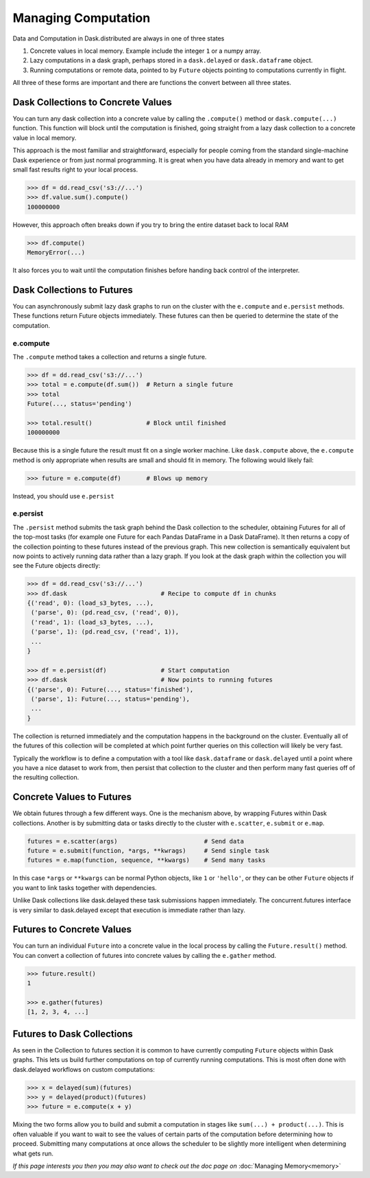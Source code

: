 Managing Computation
====================

Data and Computation in Dask.distributed are always in one of three states

1.  Concrete values in local memory.  Example include the integer ``1`` or a
    numpy array.
2.  Lazy computations in a dask graph, perhaps stored in a ``dask.delayed`` or
    ``dask.dataframe`` object.
3.  Running computations or remote data, pointed to by ``Future`` objects
    pointing to computations currently in flight.

All three of these forms are important and there are functions the convert
between all three states.


Dask Collections to Concrete Values
-----------------------------------

You can turn any dask collection into a concrete value by calling the
``.compute()`` method or ``dask.compute(...)`` function.  This function will
block until the computation is finished, going straight from a lazy dask
collection to a concrete value in local memory.

This approach is the most familiar and straightforward, especially for people
coming from the standard single-machine Dask experience or from just normal
programming.  It is great when you have data already in memory and want to get
small fast results right to your local process.

.. code-block:: python

   >>> df = dd.read_csv('s3://...')
   >>> df.value.sum().compute()
   100000000

However, this approach often breaks down if you try to bring the entire dataset
back to local RAM

.. code-block:: python

   >>> df.compute()
   MemoryError(...)

It also forces you to wait until the computation finishes before handing back
control of the interpreter.


Dask Collections to Futures
---------------------------

You can asynchronously submit lazy dask graphs to run on the cluster with the
``e.compute`` and ``e.persist`` methods.  These functions return Future objects
immediately.  These futures can then be queried to determine the state of the
computation.

e.compute
~~~~~~~~~

The ``.compute`` method takes a collection and returns a single future.

.. code-block:: python

   >>> df = dd.read_csv('s3://...')
   >>> total = e.compute(df.sum())  # Return a single future
   >>> total
   Future(..., status='pending')

   >>> total.result()               # Block until finished
   100000000

Because this is a single future the result must fit on a single worker machine.
Like ``dask.compute`` above, the ``e.compute`` method is only appropriate when
results are small and should fit in memory.  The following would likely fail:

.. code-block:: python

   >>> future = e.compute(df)       # Blows up memory

Instead, you should use ``e.persist``

e.persist
~~~~~~~~~

The ``.persist`` method submits the task graph behind the Dask collection to
the scheduler, obtaining Futures for all of the top-most tasks (for example one
Future for each Pandas DataFrame in a Dask DataFrame).  It then returns a copy
of the collection pointing to these futures instead of the previous graph.
This new collection is semantically equivalent but now points to actively
running data rather than a lazy graph.  If you look at the dask graph within
the collection you will see the Future objects directly:

.. code-block:: python

   >>> df = dd.read_csv('s3://...')
   >>> df.dask                          # Recipe to compute df in chunks
   {('read', 0): (load_s3_bytes, ...),
    ('parse', 0): (pd.read_csv, ('read', 0)),
    ('read', 1): (load_s3_bytes, ...),
    ('parse', 1): (pd.read_csv, ('read', 1)),
    ...
   }

   >>> df = e.persist(df)               # Start computation
   >>> df.dask                          # Now points to running futures
   {('parse', 0): Future(..., status='finished'),
    ('parse', 1): Future(..., status='pending'),
    ...
   }

The collection is returned immediately and the computation happens in the
background on the cluster.  Eventually all of the futures of this collection
will be completed at which point further queries on this collection will likely
be very fast.

Typically the workflow is to define a computation with a tool like
``dask.dataframe`` or ``dask.delayed`` until a point where you have a nice
dataset to work from, then persist that collection to the cluster and then
perform many fast queries off of the resulting collection.


Concrete Values to Futures
--------------------------

We obtain futures through a few different ways.  One is the mechanism above, by
wrapping Futures within Dask collections.  Another is by submitting data or
tasks directly to the cluster with ``e.scatter``, ``e.submit`` or ``e.map``.

.. code-block:: python

   futures = e.scatter(args)                        # Send data
   future = e.submit(function, *args, **kwrags)     # Send single task
   futures = e.map(function, sequence, **kwargs)    # Send many tasks

In this case ``*args`` or ``**kwargs`` can be normal Python objects, like ``1``
or ``'hello'``, or they can be other ``Future`` objects if you want to link
tasks together with dependencies.

Unlike Dask collections like dask.delayed these task submissions happen
immediately.  The concurrent.futures interface is very similar to dask.delayed
except that execution is immediate rather than lazy.


Futures to Concrete Values
--------------------------

You can turn an individual ``Future`` into a concrete value in the local
process by calling the ``Future.result()`` method.  You can convert a
collection of futures into concrete values by calling the ``e.gather`` method.

.. code-block:: python

   >>> future.result()
   1

   >>> e.gather(futures)
   [1, 2, 3, 4, ...]


Futures to Dask Collections
---------------------------

As seen in the Collection to futures section it is common to have currently
computing ``Future`` objects within Dask graphs.  This lets us build further
computations on top of currently running computations.  This is most often done
with dask.delayed workflows on custom computations:

.. code-block:: python

   >>> x = delayed(sum)(futures)
   >>> y = delayed(product)(futures)
   >>> future = e.compute(x + y)

Mixing the two forms allow you to build and submit a computation in stages like
``sum(...) + product(...)``.  This is often valuable if you want to wait to see
the values of certain parts of the computation before determining how to
proceed.  Submitting many computations at once allows the scheduler to be
slightly more intelligent when determining what gets run.


*If this page interests you then you may also want to check out the doc page
on* :doc:`Managing Memory<memory>`
